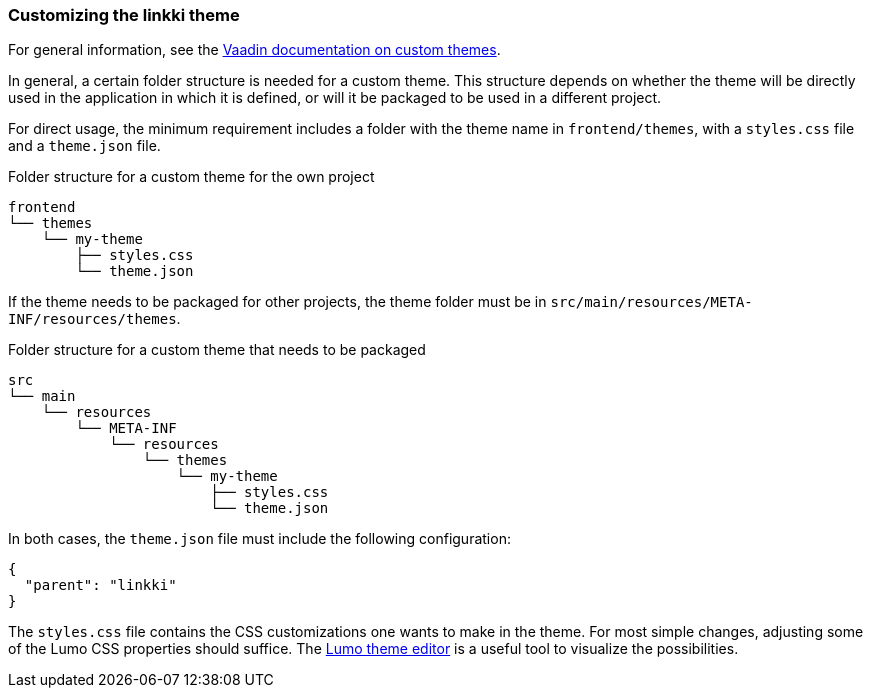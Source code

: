 :jbake-title: Customizing the linkki theme
:jbake-type: section
:jbake-status: published

=== Customizing the *linkki* theme

For general information, see the https://vaadin.com/docs/latest/styling/custom-theme[Vaadin documentation on custom themes].

In general, a certain folder structure is needed for a custom theme. This structure depends on whether the theme will be directly used in the application in which it is defined, or will it be packaged to be used in a different project.

For direct usage, the minimum requirement includes a folder with the theme name in `frontend/themes`, with a `styles.css` file and a `theme.json` file.

.Folder structure for a custom theme for the own project
----
frontend
└── themes
    └── my-theme
        ├── styles.css
        └── theme.json
----

If the theme needs to be packaged for other projects, the theme folder must be in `src/main/resources/META-INF/resources/themes`.

.Folder structure for a custom theme that needs to be packaged
----
src
└── main
    └── resources
        └── META-INF
            └── resources
                └── themes
                    └── my-theme
                        ├── styles.css
                        └── theme.json
----

In both cases, the `theme.json` file must include the following configuration:
[source, json]
----
{
  "parent": "linkki"
}
----

The `styles.css` file contains the CSS customizations one wants to make in the theme. For most simple changes, adjusting some of the Lumo CSS properties should suffice. The https://demo.vaadin.com/lumo-editor/[Lumo theme editor] is a useful tool to visualize the possibilities.

